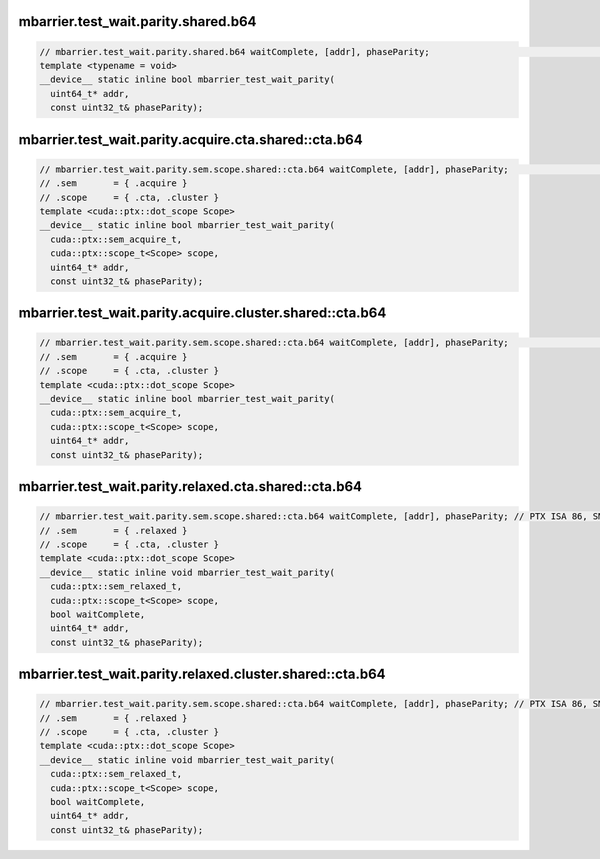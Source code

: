 ..
   This file was automatically generated. Do not edit.

mbarrier.test_wait.parity.shared.b64
^^^^^^^^^^^^^^^^^^^^^^^^^^^^^^^^^^^^
.. code:: cuda

   // mbarrier.test_wait.parity.shared.b64 waitComplete, [addr], phaseParity;                                     // 3.  PTX ISA 71, SM_80
   template <typename = void>
   __device__ static inline bool mbarrier_test_wait_parity(
     uint64_t* addr,
     const uint32_t& phaseParity);

mbarrier.test_wait.parity.acquire.cta.shared::cta.b64
^^^^^^^^^^^^^^^^^^^^^^^^^^^^^^^^^^^^^^^^^^^^^^^^^^^^^
.. code:: cuda

   // mbarrier.test_wait.parity.sem.scope.shared::cta.b64 waitComplete, [addr], phaseParity;                  // 4.  PTX ISA 80, SM_90
   // .sem       = { .acquire }
   // .scope     = { .cta, .cluster }
   template <cuda::ptx::dot_scope Scope>
   __device__ static inline bool mbarrier_test_wait_parity(
     cuda::ptx::sem_acquire_t,
     cuda::ptx::scope_t<Scope> scope,
     uint64_t* addr,
     const uint32_t& phaseParity);

mbarrier.test_wait.parity.acquire.cluster.shared::cta.b64
^^^^^^^^^^^^^^^^^^^^^^^^^^^^^^^^^^^^^^^^^^^^^^^^^^^^^^^^^
.. code:: cuda

   // mbarrier.test_wait.parity.sem.scope.shared::cta.b64 waitComplete, [addr], phaseParity;                  // 4.  PTX ISA 80, SM_90
   // .sem       = { .acquire }
   // .scope     = { .cta, .cluster }
   template <cuda::ptx::dot_scope Scope>
   __device__ static inline bool mbarrier_test_wait_parity(
     cuda::ptx::sem_acquire_t,
     cuda::ptx::scope_t<Scope> scope,
     uint64_t* addr,
     const uint32_t& phaseParity);

mbarrier.test_wait.parity.relaxed.cta.shared::cta.b64
^^^^^^^^^^^^^^^^^^^^^^^^^^^^^^^^^^^^^^^^^^^^^^^^^^^^^
.. code:: cuda

   // mbarrier.test_wait.parity.sem.scope.shared::cta.b64 waitComplete, [addr], phaseParity; // PTX ISA 86, SM_90
   // .sem       = { .relaxed }
   // .scope     = { .cta, .cluster }
   template <cuda::ptx::dot_scope Scope>
   __device__ static inline void mbarrier_test_wait_parity(
     cuda::ptx::sem_relaxed_t,
     cuda::ptx::scope_t<Scope> scope,
     bool waitComplete,
     uint64_t* addr,
     const uint32_t& phaseParity);

mbarrier.test_wait.parity.relaxed.cluster.shared::cta.b64
^^^^^^^^^^^^^^^^^^^^^^^^^^^^^^^^^^^^^^^^^^^^^^^^^^^^^^^^^
.. code:: cuda

   // mbarrier.test_wait.parity.sem.scope.shared::cta.b64 waitComplete, [addr], phaseParity; // PTX ISA 86, SM_90
   // .sem       = { .relaxed }
   // .scope     = { .cta, .cluster }
   template <cuda::ptx::dot_scope Scope>
   __device__ static inline void mbarrier_test_wait_parity(
     cuda::ptx::sem_relaxed_t,
     cuda::ptx::scope_t<Scope> scope,
     bool waitComplete,
     uint64_t* addr,
     const uint32_t& phaseParity);
